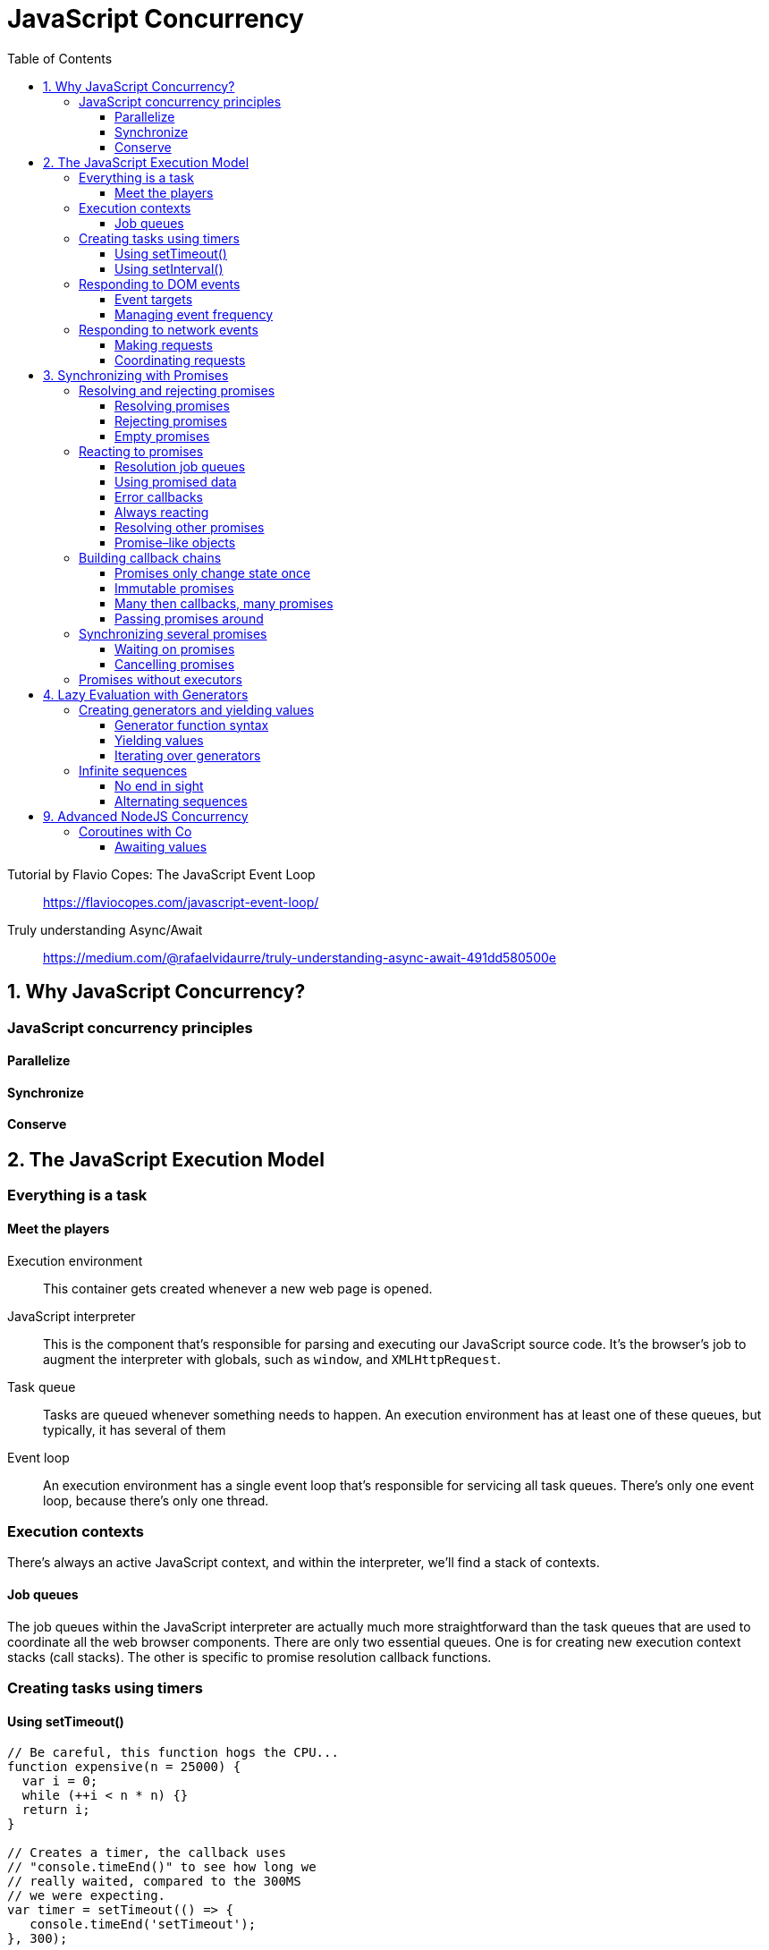 = JavaScript Concurrency
:toc: right
:toclevels: 6
:source-highlighter: pygments
:source-language: js
:pygments-style: trac
:icons: font

====
Tutorial by Flavio Copes: The JavaScript Event Loop::
https://flaviocopes.com/javascript-event-loop/

Truly understanding Async/Await::
https://medium.com/@rafaelvidaurre/truly-understanding-async-await-491dd580500e
====

== 1. Why JavaScript Concurrency?

=== JavaScript concurrency principles

==== Parallelize

==== Synchronize

==== Conserve

== 2. The JavaScript Execution Model

=== Everything is a task

==== Meet the players

Execution environment::
This container gets created whenever a new web page is opened.

JavaScript interpreter::
This is the component that's responsible for parsing and executing our JavaScript source code. It's the browser's job to augment the interpreter with globals, such as `window`, and `XMLHttpRequest`.

Task queue::
Tasks are queued whenever something needs to happen. An execution environment has at least one of these queues, but typically, it has several of them

Event loop::
An execution environment has a single event loop that's responsible for servicing all task queues. There's only one event loop, because there's only one thread.

=== Execution contexts

There's always an active JavaScript context, and within the interpreter, we'll find
a stack of contexts.

==== Job queues

The job queues within the JavaScript interpreter are actually much more straightforward than the task queues that are used to coordinate all the web browser components. There are only two essential queues. One is for creating new execution context stacks (call stacks). The other is specific to promise resolution callback functions.

=== Creating tasks using timers

==== Using setTimeout()

```js
// Be careful, this function hogs the CPU...
function expensive(n = 25000) {
  var i = 0;
  while (++i < n * n) {}
  return i;
}

// Creates a timer, the callback uses
// "console.timeEnd()" to see how long we
// really waited, compared to the 300MS
// we were expecting.
var timer = setTimeout(() => {
   console.timeEnd('setTimeout');
}, 300);

console.time('setTimeout');

// This takes a number of seconds to
// complete on most CPUs. All the while, a
// task has been queued to run our callback
// function. But the event loop can't get
// to that task until "expensive()" completes.
expensive();
```

==== Using setInterval()

```js
// A counter for keeping track of which
// interval we're on.
var cnt = 0;

// Set up an interval timer. The callback will
// log which interval scheduled the callback.
var timer = setInterval(() => {
   console.log('Interval', ++cnt);
}, 3000);

// Block the CPU for a while. When we're no longer
// blocking the CPU, the first interval is called,
// as expected. Then the second, when expected. And
// so on. So while we block the callback tasks, we're
// also blocking tasks that schedule the next interval.
expensive(50000);
```

=== Responding to DOM events

==== Event targets

```js
// A generic event callback, logs the event timestamp.
function onClick(e) {
   console.log('click', new Date(e.timeStamp));
}

// The element we're going to use as the event
// target.
var button = document.querySelector('button');

// Setup our "onClick" function as the
// event listener for "click" events on this target.
button.addEventListener('click', onClick);

// In addition to users clicking the button, the
// EventTarget interface lets us manually dispatch
// events.
button.dispatchEvent(new Event('click'));
```

==== Managing event frequency

```js
// Keeps track of the number of "mousemove" events.
var events = 0;

// The "debounce()" takes the provided "func" an limits
// the frequency at which it is called using "limit"
// milliseconds.
function debounce(func, limit) {
    var timer;

    return function debounced(...args) {
       // Remove any existing timers.
       clearTimeout(timer);

       // Call the function after "limit" milliseconds.
       timer = setTimeout(() => {
         timer = null;
         func.apply(this, args);
       }, limit);
    };
}

// Log what's being typed into the text input.
function onInput(e) {
    console.log('input', e.target.value);
}

// Listen to the "mousemove" event using the debounced
// version of the "onMouseMove()" function. If we
// didn't wrap this callback with "debounce()"
window.addEventListener('mousemove', debounce(onMouseMove, 300));

// Listen to the "input" event using the debounced version
// of the "onInput()" function to prevent triggering events
// on every keystroke.
document.querySelector('input')
   .addEventListener('input', debounce(onInput, 250));
```

=== Responding to network events

==== Making requests

```js
// Callback for successful network request,
// parses JSON data.
function onLoad(e) {
   console.log('load', JSON.parse(this.responseText));
}

// Callback for problematic network request,
// logs error.
function onError() {
   console.error('network', this.statusText || 'unknown error');
}

// Callback for a cancelled network request,
// logs warning.
function onAbort() {
   console.warn('request aborted...');
}

var request = new XMLHttpRequest();

// Uses the "EventTarget" interface to attach event
// listeners, for each of the potential conditions.
request.addEventListener('load', onLoad);
request.addEventListener('error', onError);
request.addEventListener('abort', onAbort);

// Sends a "GET" request for "api.json".
request.open('get', 'api.json');
request.send();
```

==== Coordinating requests

```js
// The function that's called when a response arrives ,
// it's also responsible for coordinating responses.
function onLoad() {

    // When the response is ready, we push the parsed
    // response onto the "responses" array, so that we
    // can use responses later on when the rest of them
    // arrive.
    responses.push(JSON.parse(this.responseText));

    // Have all the respected responses showed up yet?
    if (responses.length === 3) {
        // How we can do whatever we need to, in order
        // to render the UI component because we have
        // all the data.
        for (let response of responses) {
            console.log('hello', response.hello);
        }
    }
}

// Creates our API request instances, and a "responses"
// array used to hold out-of-sync responses.
var req1 = new XMLHttpRequest(),
    req2 = new XMLHttpRequest(),
    req3 = new XMLHttpRequest(),
    responses = [];

// Issue network requests for all our network requests.
for (let req of [ req1, req2, req3 ]) {
    req.addEventListener('load', onLoad);
    req.open('get', 'api.json');
    req.send();
}
```

== 3. Synchronizing with Promises

=== Resolving and rejecting promises

==== Resolving promises

```js
// The executor function used by our promise.
// The first argument is the resolver function,
// which is called in 1 second to resolve the promise.
function executor(resolve) {
   setTimeout(resolve, 1000);
}

// The fulfillment callback for our promise. This
// simply stopsthe fullfillment timer that was
// started after our executor function was run.
function fulfilled() {
   console.timeEnd('fulfillment');
}

// Creates the promise, which will run the executor
// function immediately. Then we start a timer to see
// how long it takes for our fulfillment function to
// be called.
var promise = new Promise(executor);
promise.then(fulfilled);
console.time('fulfillment');
```

---

```js
// The executor function used by our promise.
// Sets a timeout that calls "resolve()" one second
// after the promise is created. It's resolving
// a string value - "done!".
function executor(resolve) {
    setTimeout(() => {
        resolve('done!');
    }, 1000);
}

// The fulfillment callback for our promise accepts
// a value argument. This is the value that's passed
// to the resolver.
function fulfilled(value) {
    console.log('resolved', value);
}

// Create our promise, providing the executor and
// fulfillment function callbacks.
var promise = new Promise(executor);
promise.then(fulfilled);
```

==== Rejecting promises

```js
// This executor function rejects the promise after
// a timeout of one second. It uses the rejector function
// to change the state, and to provide the rejected
// callbacks with a value.
function executor(resolve, reject) {
    setTimeout(() => {
        reject('Failed');
    }, 1000);
}

// The function used as a rejected callback function. It
// expects a reason for the rejection to be provided.
function rejected(reason) {
    console.error(reason);
}

// Creates the promise, and runs the executor. Uses the
// "catch()" method to assing the rejector callback function.
var promise = new Promise(executor);
promise.catch(rejected);
```
---

```js
// This promise executor throws an error, and the rejected
// callback function is called as a result.
new Promise(() => {
    throw new Error('Problem executing promise');
}).catch((reason) => {
    console.error(reason);
});

// This promise executor catches an error, and rejects
// the promise with a more useful message.
new Promise((resolve, reject) => {
    try {
        var size = this.name.length;
    } catch(error) {
        reject(error instanceof TypeError ? 'Missing "name" property' : error);
    }
}).catch((reason) => {
    console.error(reason);
});
```

==== Empty promises

```js
// This promise is able to run the executor
// function without issue. The "then()" callback
// is never executed.
new Promise(() => {
    console.log('executing promise');
}).then(() => {
    console.log('never called');
});

// At this point, we have no idea what's
// wrong with the promise.
console.log('finished executing, promise hangs');
```

---

```js
// A wrapper for promise executor functions, that
// throws an error after the given timeout.
function executorWrapper(func, timeout) {

    // This is the function that's actually called by the
    // promise. It takes the resolver and rejector functions
    // as arguments.
    return function executor(resolve, reject) {
        // Setup our timer. When time runs out, we can
        // reject the promise with a timeout message.
        var timer = setTimeout(() => {
            reject(`Promise timed out after ${timeout}MS`);
        }, timeout);

        // Call the original executor function that we're
        // wrapping. We're actually wrapping the resolver
        // and rejector functions as well, so that when the
        // executor calls them, the timer is cleared.
        func((value) => {
            clearTimeout(timer);
            resolve(value);
        }, (value) => {
            clearTimeout(timer);
            reject(value);
        });
    };
}

// This promise executor times out, and a timeout
// error message is passed to the rejected callback.
new Promise(executorWrapper((resolve, reject) => {
    setTimeout(() => {
        resolve('done');
    }, 2000);
}, 1000)).catch((reason) => {
    console.error(reason);
});

// This promise resolves as expected, since the executor
// calls "resolve()" before time's up.
new Promise(executorWrapper((resolve, reject) => {
    setTimeout(() => {
        resolve(true);
    }, 500);
}, 1000)).then((value) => {
    console.log('resolved', value);
});
```

=== Reacting to promises

==== Resolution job queues

```js
// Creates 5 promises that log when they're
// executing, and when they're reacting to a
// resolved value.
for (let i = 0; i < 5; i++) {
    new Promise((resolve) => {
        console.log('executing promise');
        resolve(i);
    }).then((value) => {
        console.log('resolved', i);
    });
}

// This is called before any of the fulfilled
// callbacks, because this call stack job needs
// to complete before the interpreter reaches into
// the promise resolution callback queue, where
// the 5 "then()" callbacks are currently sitting.
console.log('done executing');

// →
// executing promise
// executing promise
// ...
// done executing
// resolved 1
// resolved 2
// ...
```

==== Using promised data

```js
// A generic function used to fetch resources
// from the server, returns a promise.
function get(path) {
    return new Promise((resolve, reject) => {
        var request = new XMLHttpRequest();

        // The promise is resolved with the parsed
        // JSON data when the data is loaded.
        request.addEventListener('load', (e) => {
            resolve(JSON.parse(e.target.responseText));
        });

        // When there's an error with the request, the
        // promise is rejected with the appropriate reason.
        request.addEventListener('error', (e) => {
            reject(e.target.statusText || 'unknown error');
        });

        // If the request is aborted, we simply resolve the
        // request.
        request.addEventListener('abort', resolve);

        request.open('get', path);
        request.send();
    });
}

// We can attach our "then()" handler directly
// to "get()" since it returns a promise. The
// value used here was a true asynchronous operation
// that had to go fetch a remote value, and parse it,
// before resolving it here.
get('api.json').then((value) => {
    console.log('hello', value.hello);
});
```

==== Error callbacks

```js
// This promise executor will randomly resolve
// or reject the promise.
function executor(resolve, reject) {
    cnt++;
    Math.round(Math.random()) ?
        resolve(`fulfilled promise ${cnt}`) :
        reject(`rejected promise ${cnt}`);
}

// Make "log()" and "error()" functions for easy
// callback functions.
var log = console.log.bind(console),
    error = console.error.bind(console),
    cnt = 0;

// Creates a promise, then assigns the error
// callback via the "catch()" method.
new Promise(executor).then(log).catch(error);

// Creates a promise, then assigns the error
// callback via the "then()" method.
new Promise(executor).then(log, error);
```

==== Always reacting

```js
// Extends the promise prototype with an "always()"
// method. The given function will always be called,
// whether the promise is fulfilled or rejected.
Promise.prototype.always = function(func) {
    return this.then(func, func);
};

// Creates a promise that's randomly resolved or
// rejected.
var promise = new Promise((resolve, reject) => {
    Math.round(Math.random()) ?
        resolve('fulfilled') : reject('rejected');
});

// Give the promise fulfillment and rejection callbacks.
promise.then((value) => {
    console.log(value);
}, (reason) => {
    console.error(reason);
});

// This callback is always called after the one of
// the callbacks above.
promise.always((value) => {
    console.log('cleaning up...');
});
```

==== Resolving other promises

```js
// Keeps a list of resolver functions.
var resolvers = [];

// Creates 5 new promises, and in each executor
// function, the resolver is pushed onto the
// "resolvers" array. We also give each promise
// a fulfillment callback.
for (let i = 0; i < 5; i++) {
    new Promise((resolve) => {
        resolvers.push(resolve);
    }).then((value) => {
        console.log(`resolved ${i + 1}`, value);
    });
}

// Sets a timeout that runs the function after 2
// seconds. When it runs, we iterate over every
// resolver function in the "resolvers" array,
// and we call it with a value.
setTimeout(() => {
    for (let resolver of resolvers) {
        resolver(true);
    }
}, 2000);
```

==== Promise–like objects

```js
// The "Promise.resolve()" method can resolve thenable
// objects. This is an object with a "then()" method
// which serves as the executor. This executor will
// randomly resolve or reject the promise.
Promise.resolve({ then: (resolve, reject) => {
    Math.round(Math.random()) ?
        resolve('fulfilled') : reject('rejected');

// This method returns a promise, so we're able
// to setup our fulfilled and rejected callbacks as
// usual.
}}).then((value) => {
    console.log('resolved', value);
}, (reason) => {
    console.error('reason', reason);
});
```

=== Building callback chains

==== Promises only change state once

```js
// This executor function attempts to resolve the
// promise twice, but the fulfilled callback is
// only called once.
new Promise((resolve, reject) => {
    resolve('fulfilled');
    resolve('fulfilled');
}).then((value) => {
    console.log('then', value);
});

// This executor function attempts to reject the
// promise twice, but the rejected callback is
// only called once.
new Promise((resolve, reject) => {
    reject('rejected');
    reject('rejected');
}).catch((reason) => {
    console.error('reason');
});
```

---

```js
// This executor function resolves the promise immediately.
// By the time the "then()" callback is added, the promise
// is already resolved. But the callback is still called
// with the resolved value.
new Promise((resolve, reject) => {
    resolve('done');
    console.log('executor', 'resolved');
}).then((value) => {
    console.log('then', value);
});

// Creates a new promise that's resolved immediately by
// the executor function.
var promise = new Promise((resolve, reject) => {
    resolve('done');
    console.log('executor', 'resolved');
});

// This callback is run immediately, since the promise
// has already been resolved.
promise.then((value) => {
    console.log('then 1', value);
});

// This callback isn't added to the promise for another
// second after it's been resolved. It's still called
// right away with the resolved value.
setTimeout(() => {
    promise.then((value) => {
        console.log('then 2', value);
    });
}, 1000);
```

==== Immutable promises

```js
// Creates a promise that's resolved immediately, and
// is stored in "promise1".
var promise1 = new Promise((resolve, reject) => {
    resolve('fulfilled');
});

// Use the "then()" method of "promise1" to create a
// new promise instance, which is stored in "promise2".
var promise2 = promise1.then((value) => {
    console.log('then 1', value);
    // → then 1 fulfilled
});

// Create a "then()" callback for "promise2". This actually
// creates a third promise instance, but we don't do anything
// with it.
promise2.then((value) => {
    console.log('then 2', value);
    // → then 2 undefined
});

// Make sure that "promise1" and "promise2" are in fact
// different objects.
console.log('equal', promise1 === promise2);
// → equal false
```

==== Many then callbacks, many promises

```js
// Creates a new promise that's randomly resolved or
// rejected.
new Promise((resolve, reject) => {
    Math.round(Math.random()) ?
        resolve('fulfilled') : reject('rejected');
}).then((value) => {
    // Called when the original promise is resolved,
    // returns the value in case there's another
    // promise chained to this one.
    console.log('then 1', value);
    return value;
}).catch((reason) => {
    // Chained to the second promise, called
    // when it's rejected.
    console.error('catch 1', reason);
}).then((value) => {
    // Chained to the third promise, gets the
    // value as expected, and returns it for any
    // downstream promise callbacks to consume.
    console.log('then 2', value);
    return value;
}).catch((reason) => {
    // This is never called - rejections do not
    // proliferate through promise chains.
    console.error('catch 2', reason)
});
```

==== Passing promises around

```js
// Simple utilty to compose a larger function, out
// of smaller functions.
function compose(...funcs) {
    return function(value) {
        var result = value;

        for (let func of funcs) {
            result = func(value);
        }

        return result;
    };
}

// Accepts a promise or a resolved value. If it's a promise,
// it adds a "then()" callback and returns a new promise.
// Otherwise, it performs the "update" and returns the
// value.
function updateFirstName(value) {
    if (value instanceof Promise) {
        return value.then(updateFirstName);
    }

    console.log('first name', value.first);
    return value;
}

// Works the same way as the above function, except it
// performs a different UI "update".
function updateLastName(value) {
    if (value instanceof Promise) {
        return value.then(updateLastName);
    }

    console.log('last name', value.last);
    return value;
}

// Works the same way as the above function, except it
// performs a different UI "update".
function updateAge(value) {
    if (value instanceof Promise) {
        return value.then(updateAge);
    }

    console.log('age', value.age);
    return value;
}

// A promise object that's resolved with a data object
// after one second.
var promise = new Promise((resolve, reject) => {
    setTimeout(() => {
        resolve({
            first: 'John',
            last: 'Smith',
            age: 37
        });
    }, 1000);
});

// We compose an "update()" function that updates the
// various UI components.
var update = compose(
    updateFirstName,
    updateLastName,
    updateAge
);

// Call our update function with a promise.
update(promise);
```

=== Synchronizing several promises

==== Waiting on promises

```js
// Utility to send a "GET" HTTP request, and return
// a promise that's resolved with the parsed response.
function get(path) {
    return new Promise((resolve, reject) => {
        var request = new XMLHttpRequest();

        // The promise is resolved with the parsed
        // JSON data when the data is loaded.
        request.addEventListener('load', (e) => {
            resolve(JSON.parse(e.target.responseText));
        });

        // When there's an error with the request, the
        // promise is rejected with the appropriate reason.
        request.addEventListener('error', (e) => {
            reject(e.target.statusText || 'unknown error');
        });

        // If the request is aborted, we simply resolve the
        // request.
        request.addEventListener('abort', resolve);

        request.open('get', path);
        request.send();
    });
}

// For our request promises.
var requests = [];

// Issues 5 API requests, and places the 5 corresponding
// promises in the "requests" array.
for (let i = 0; i < 5; i++) {
    requests.push(get('api.json'));
}

// Using "Promise.all()" let's us pass in an array of
// promises, returning a new promise that's resolved
// when all promises resolve. Our callback gets an array
// of resolved values that correspond to the promises.
Promise.all(requests).then((values) => {
    console.log('first', values.map(x => x[0]));
    console.log('second', values.map(x => x[1]));
});
```

==== Cancelling promises

```js
// The resolver function used to cancel data requests.
var cancelResolver;

// A simple "constant" value, used to resolved cancel
// promises.
var CANCELLED = {};

// Our UI components.
var buttonLoad = document.querySelector('button.load'),
    buttonCancel = document.querySelector('button.cancel');

// Requests data, returns a promise.
function getDataPromise() {

    // Creates the cancel promise. The executor assigns
    // the "resolve" function to "cancelResolver", so
    // it can be called later.
    var cancelPromise = new Promise((resolve) => {
        cancelResolver = resolve;
    });

    // The actual data we want. This would normally be
    // an HTTP request, but we're simulating one here
    // for brevity using setTimeout().
    var dataPromise = new Promise((resolve) => {
        setTimeout(() => {
            resolve({ hello: 'world' });
        }, 3000);
    });

    // The "Promise.race()" method returns a new promise,
    // and it's resolved with whichever input promise is
    // resolved first.
    return Promise.race([
        cancelPromise,
        dataPromise
    ]);
}

// When the cancel button is clicked, we use the
// "cancelResolver()" function to resolve the
// cancel promise.
buttonCancel.addEventListener('click', () => {
    cancelResolver(CANCELLED);
});

// When the load button is clicked, we make a request
// for data using "getDataPromise()".
buttonLoad.addEventListener('click', () => {
    buttonLoad.disabled = true;

    getDataPromise().then((value) => {
        buttonLoad.disabled = false;

        // The promise was resolved, but it was because
        // the user cancelled the request. So we exit
        // here by returning the CANCELLED "constant".
        // Otherwise, we have data to work with.
        if (Object.is(value, CANCELLED)) {
            return value;
        }

        console.log('loaded data', value);
    });
});
```

=== Promises without executors

```js
// Example function that returns "value" from
// a cache, or "fetchs" it asynchronously.
function getData(value) {

    // If it exists in the cache, we return
    // this value.
    var index = getData.cache.indexOf(value);
    if (index > -1) {
        return getData.cache[index];
    }

    // Otherwise, we have to go "fetch" it. This
    // "resolve()" call would typically be found in
    // a network request callback function.
    return new Promise((resolve) => {
        getData.cache.push(value);
        resolve(value);
    });
}

// Creates the cache.
getData.cache = [];
console.log('getting foo', getData('foo'));
// → getting foo Promise
console.log('getting bar', getData('bar'));
// → getting bar Promise
console.log('getting foo', getData('foo'));
// → getting foo foo
```
---

```js
// Example function that returns "value" from
// a cache, or "fetchs" it asynchronously.
function getData(value) {
    var cache = getData.cache;

    // If there's no cache for this function, let's
    // reject the promise. Gotta have cache.
    if (!Array.isArray(cache)) {
        return Promise.reject('missing cache');
    }

    // If it exists in the cache, we return
    // a promise that's resolved using the
    // cached value.
    var index = getData.cache.indexOf(value);

    if (index > -1) {
        return Promise.resolve(getData.cache[index]);
    }

    // Otherwise, we have to go "fetch" it. This
    // "resolve()" call would typically be found in
    // a network request callback function.
    return new Promise((resolve) => {
        getData.cache.push(value);
        resolve(value);
    });
}

// Creates the cache.
getData.cache = [];

// Each call to "getData()" is consistent. Even
// when synchronous values are used, they still
// get resolved as promises.
getData('foo').then((value) => {
    console.log('getting foo', `"${value}"`);
}, (reason) => {
    console.error(reason);
});

getData('bar').then((value) => {
    console.log('getting bar', `"${value}"`);
}, (reason) => {
    console.error(reason);
});

getData('foo').then((value) => {
    console.log('getting foo', `"${value}"`);
}, (reason) => {
    console.error(reason);
});
```

== 4. Lazy Evaluation with Generators

=== Creating generators and yielding values

==== Generator function syntax

```js
// Generator functions use an asterisk to
// denote a that a generator instance is returned.
// We can return values from generators, but instead
// of the caller getting that value, they'll always
// get a generator instance.
function* gen() {
    return 'hello world';
}

// Creates the generator instance.
var generator = gen();

// Let's see what this looks like.
console.log('generator', generator);
// → generator Generator

// Here's how we get the return value. Looks awkward,
// because we would never use a generator function
// that simply returns a single value.
console.log('return', generator.next().value);
// → return hello world
```

==== Yielding values

```js
// This function yields values, in order. There's no
// container structure, like an array. Instead, each time
// the yield statement is called, control is yielded
// back to the caller, and the position in the function
// is bookmarked.
function* gen() {
    yield 'first';
    yield 'second';
    yield 'third';
}

var generator = gen();

// Each time we call "next()", control is passed back
// to the generator function's execution context. Then,
// the generator looks up the bookmark for where it
// last yielded control.
console.log(generator.next().value);
console.log(generator.next().value);
console.log(generator.next().value);
```

==== Iterating over generators

```
// A basic generator function that yields
// sequential values.
function* gen() {
    yield 'first';
    yield 'second';
    yield 'third';
}

// Creates the generator.
var generator = gen();

// Loop till the sequence is finished.
while(true) {

    // Gets the next item from the sequence.
    let item = generator.next();

    // Is there a next value, or are we done?
    if (item.done) {
        break;
    }

    console.log('while', item.value);
}
```

---

```
// The "for..of" loop removes the need to explicitly
// call generator constructs, like "next()", "value",
// and "done".
for (let item of generator) {
    console.log('for..of', item);
}
```

=== Infinite sequences

==== No end in sight

```
// Generates an infinite Fibonacci sequence.
function* fib() {
    var seq = [ 0, 1 ],
        next;

    // This loop doesn't actually run infinitely,
    // only as long as items from the sequence
    // are requested using "next()".
    while (true) {

        // Yields the next item in the sequence.
        yield (next = seq[0] + seq[1]);

        // Stores state necessary to compute the
        // item in the next iteration.
        seq[0] = seq[1];
        seq[1] = next;
    }
}

// Launch the generator. This will never be "done"
// generating values. However, it's lazy - it only
// generates what we ask for.
var generator = fib();

// Gets the first 5 items of the sequence.
for (let i = 0; i < 5; i++) {
    console.log('item', generator.next().value);
}
```

==== Alternating sequences

```
// A generic generator that will infinitely iterate
// over the provided arguments, yielding each item.
function* alternate(...seq) {
    while (true) {
        for (let item of seq) {
            yield item;
        }
    }
}
```

---

```
// Create a generator that alternates between
// the provided arguments.
var alternator = alternate(true, false);

console.log('true/false', alternator.next().value);
console.log('true/false', alternator.next().value);
console.log('true/false', alternator.next().value);
console.log('true/false', alternator.next().value);
// →
// true/false true
// true/false false
// true/false true
// true/false false
```

---

```
// Create a new generator instance, with new values
// to alternate with each iteration.
alternator = alternate('one', 'two', 'three');

// Gets the first 10 items from the infinite sequence.
for (let i = 0; i< 10; i++) {
    console.log('one/two/three',
        `"${alternator.next().value}"`);
}

// →
// one/two/three "one"
// one/two/three "two"
// one/two/three "three"
// one/two/three "one"
// one/two/three "two"
// one/two/three "three"
// one/two/three "one"
// one/two/three "two"
// one/two/three "three"
// one/two/three "one"
```

== 9. Advanced NodeJS Concurrency

=== Coroutines with Co

==== Awaiting values

```
// This is the ES7 syntax, where the function is
// marked as "async". Then, the "await" calls
// pause execution till their operands resolve.
(async function() {
    var result;
    result = await Promise.resolve('hello');
    console.log('async result', `"${result}"`);
    // → async result "hello"
    
    result = await Promise.resolve('world');
    console.log('async result', `"${result}"`);
    // → async result "world"
}());
```

---

```
// We need the "co()" function.
var co = require('co');

// The differences between the ES7 and "co()" are
// subtle, the overall structure is the same. The
// function is a generator, and we pause execution
// by yielding generators.
co(function*() {
    var result;
    result = yield Promise.resolve('hello');
    console.log('co result', `"${result}"`);
    // → co result "hello"
    
    result = yield Promise.resolve('world');
    console.log('co result', `"${result}"`);
    // → co result "world"
});
```
